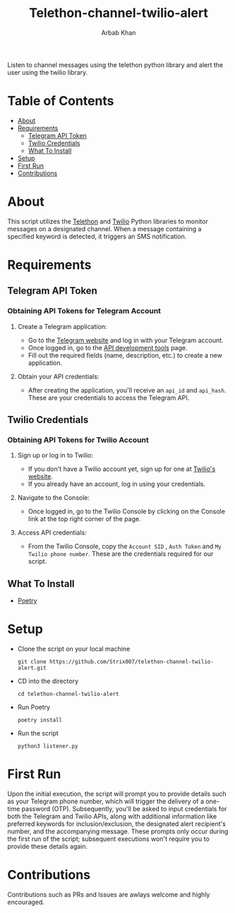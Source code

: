 #+TITLE: Telethon-channel-twilio-alert
#+AUTHOR: Arbab Khan   
#+EMAIL: arbabashruff@gmail.com
#+DESCRIPTION: Listen to channel messages using the telethon python library and alert the user using the twilio library.

Listen to channel messages using the telethon python library and alert the user using the twilio library. 

* Table of Contents
:PROPERTIES:
:TOC:      :include all :ignore this
:END:
:CONTENTS:
- [[#about][About]]
- [[#requirements][Requirements]]
  - [[#telegram-api-token][Telegram API Token]]
  - [[#twilio-credentials][Twilio Credentials]]
  - [[#what-to-install][What To Install]]
- [[#setup][Setup]]
- [[#first-run][First Run]]
- [[#contributions][Contributions]]
:END:

* About
:PROPERTIES:
:CUSTOM_ID: about
:END:
This script utilizes the [[https://docs.telethon.dev/en/stable/][Telethon]] and [[https://www.twilio.com/docs/libraries/reference/twilio-python/index.html][Twilio]] Python libraries to monitor messages on a designated channel. When a message containing a specified keyword is detected, it triggers an SMS notification.

* Requirements
:PROPERTIES:
:CUSTOM_ID: requirements
:END:
** Telegram API Token
:PROPERTIES:
:CUSTOM_ID: telegram-api-token
:END:
*** Obtaining API Tokens for Telegram Account
:PROPERTIES:
:TOC:      :ignore this
:CUSTOM_ID: obtaining-api-tokens-for-telegram-account
:END:
**** Create a Telegram application:
:PROPERTIES:
:TOC:      :ignore this
:CUSTOM_ID: create-a-telegram-application
:END:
   - Go to the [[https://my.telegram.org/auth][Telegram website]] and log in with your Telegram account.
   - Once logged in, go to the [[https://my.telegram.org/auth][API development tools]] page.
   - Fill out the required fields (name, description, etc.) to create a new application.
**** Obtain your API credentials:
:PROPERTIES:
:TOC:      :ignore this
:CUSTOM_ID: obtain-your-api-credentials
:END:
   - After creating the application, you'll receive an =api_id= and =api_hash=. These are your credentials to access the Telegram API.
** Twilio Credentials     
:PROPERTIES:
:CUSTOM_ID: twilio-credentials
:END:
*** Obtaining API Tokens for Twilio Account
:PROPERTIES:
:TOC:      :ignore this
:CUSTOM_ID: obtaining-api-tokens-for-twilio-account
:END:
**** Sign up or log in to Twilio:
:PROPERTIES:
:TOC:      :ignore this
:CUSTOM_ID: sign-up-or-log-in-to-twilio
:END:
   - If you don't have a Twilio account yet, sign up for one at [[https://www.twilio.com/try-twilio][Twilio's website]].
   - If you already have an account, log in using your credentials.
     
**** Navigate to the Console:
:PROPERTIES:
:TOC:      :ignore this
:CUSTOM_ID: navigate-to-the-console
:END:
   - Once logged in, go to the Twilio Console by clicking on the Console link at the top right corner of the page.
     
**** Access API credentials:
:PROPERTIES:
:TOC:      :ignore this
:CUSTOM_ID: access-api-credentials
:END:
   - From the Twilio Console, copy the =Account SID= , =Auth Token= and =My Twilio phone number=. These are the credentials required for our script.
     
** What To Install
:PROPERTIES:
:CUSTOM_ID: what-to-install
:END:
- [[https://python-poetry.org/docs/#installation][Poetry]]     

* Setup
:PROPERTIES:
:CUSTOM_ID: setup
:END:
- Clone the script on your local machine
  
  =git clone https://github.com/Strix007/telethon-channel-twilio-alert.git=
- CD into the directory
  
    =cd telethon-channel-twilio-alert=
- Run Poetry
  
      =poetry install=
- Run the script
  
  =python3 listener.py=

* First Run
:PROPERTIES:
:CUSTOM_ID: first-run
:END:
Upon the initial execution, the script will prompt you to provide details such as your Telegram phone number, which will trigger the delivery of a one-time password (OTP). Subsequently, you'll be asked to input credentials for both the Telegram and Twilio APIs, along with additional information like preferred keywords for inclusion/exclusion, the designated alert recipient's number, and the accompanying message. These prompts only occur during the first run of the script; subsequent executions won't require you to provide these details again.

* Contributions
:PROPERTIES:
:CUSTOM_ID: contributions
:END:
Contributions such as PRs and Issues are awlays welcome and highly encouraged.
